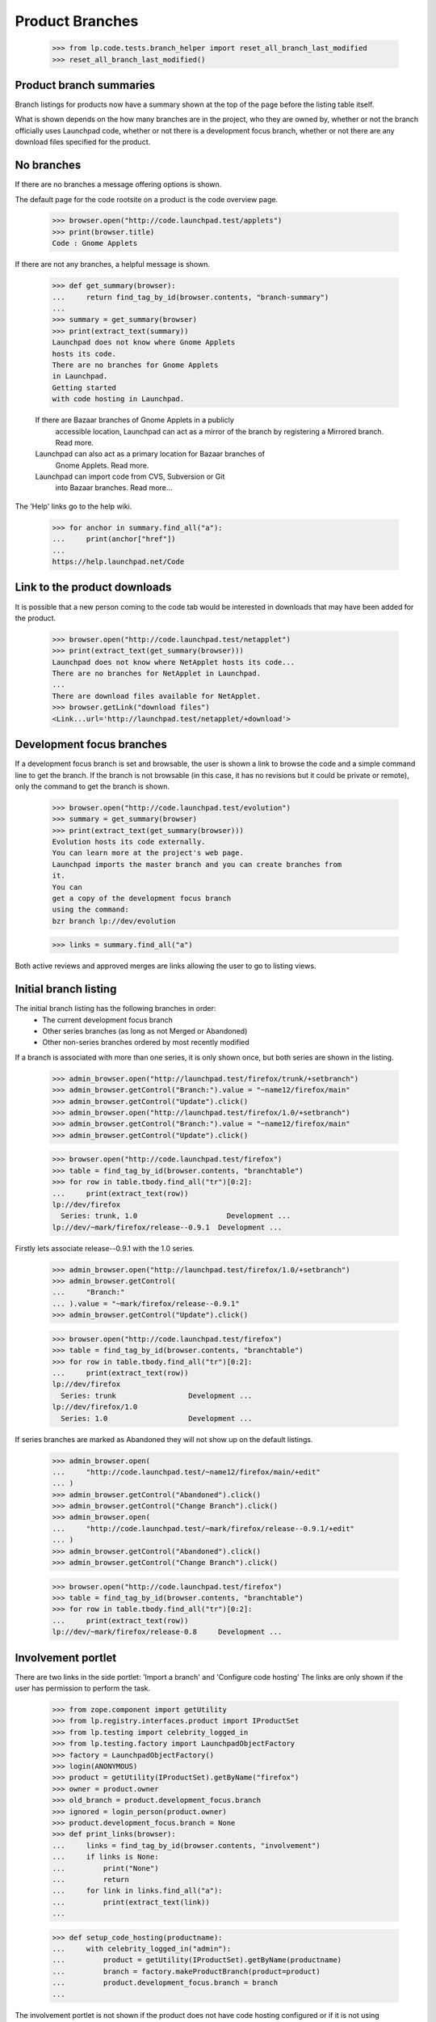 ================
Product Branches
================

    >>> from lp.code.tests.branch_helper import reset_all_branch_last_modified
    >>> reset_all_branch_last_modified()


Product branch summaries
========================

Branch listings for products now have a summary shown at the top of
the page before the listing table itself.

What is shown depends on the how many branches are in the project,
who they are owned by, whether or not the branch officially uses
Launchpad code, whether or not there is a development focus branch,
whether or not there are any download files specified for the product.


No branches
===========

If there are no branches a message offering options is shown.

The default page for the code rootsite on a product is the code
overview page.

    >>> browser.open("http://code.launchpad.test/applets")
    >>> print(browser.title)
    Code : Gnome Applets

If there are not any branches, a helpful message is shown.

    >>> def get_summary(browser):
    ...     return find_tag_by_id(browser.contents, "branch-summary")
    ...
    >>> summary = get_summary(browser)
    >>> print(extract_text(summary))
    Launchpad does not know where Gnome Applets
    hosts its code.
    There are no branches for Gnome Applets
    in Launchpad.
    Getting started
    with code hosting in Launchpad.

    If there are Bazaar branches of Gnome Applets in a publicly
      accessible location, Launchpad can act as a mirror of the branch
      by registering a Mirrored branch. Read more.
    Launchpad can also act as a primary location for Bazaar branches of
      Gnome Applets. Read more.
    Launchpad can import code from CVS, Subversion or Git
      into Bazaar branches. Read more...

The 'Help' links go to the help wiki.

    >>> for anchor in summary.find_all("a"):
    ...     print(anchor["href"])
    ...
    https://help.launchpad.net/Code


Link to the product downloads
=============================

It is possible that a new person coming to the code tab would be interested
in downloads that may have been added for the product.

    >>> browser.open("http://code.launchpad.test/netapplet")
    >>> print(extract_text(get_summary(browser)))
    Launchpad does not know where NetApplet hosts its code...
    There are no branches for NetApplet in Launchpad.
    ...
    There are download files available for NetApplet.
    >>> browser.getLink("download files")
    <Link...url='http://launchpad.test/netapplet/+download'>



Development focus branches
==========================

If a development focus branch is set and browsable, the user is shown
a link to browse the code and a simple command line to get the branch.
If the branch is not browsable (in this case, it has no revisions but
it could be private or remote), only the command to get the branch is
shown.

    >>> browser.open("http://code.launchpad.test/evolution")
    >>> summary = get_summary(browser)
    >>> print(extract_text(get_summary(browser)))
    Evolution hosts its code externally.
    You can learn more at the project's web page.
    Launchpad imports the master branch and you can create branches from
    it.
    You can
    get a copy of the development focus branch
    using the command:
    bzr branch lp://dev/evolution

    >>> links = summary.find_all("a")

Both active reviews and approved merges are links allowing the user to
go to listing views.


Initial branch listing
======================

The initial branch listing has the following branches in order:
 * The current development focus branch
 * Other series branches (as long as not Merged or Abandoned)
 * Other non-series branches ordered by most recently modified

If a branch is associated with more than one series, it is only shown
once, but both series are shown in the listing.

    >>> admin_browser.open("http://launchpad.test/firefox/trunk/+setbranch")
    >>> admin_browser.getControl("Branch:").value = "~name12/firefox/main"
    >>> admin_browser.getControl("Update").click()
    >>> admin_browser.open("http://launchpad.test/firefox/1.0/+setbranch")
    >>> admin_browser.getControl("Branch:").value = "~name12/firefox/main"
    >>> admin_browser.getControl("Update").click()

    >>> browser.open("http://code.launchpad.test/firefox")
    >>> table = find_tag_by_id(browser.contents, "branchtable")
    >>> for row in table.tbody.find_all("tr")[0:2]:
    ...     print(extract_text(row))
    lp://dev/firefox
      Series: trunk, 1.0                     Development ...
    lp://dev/~mark/firefox/release--0.9.1  Development ...

Firstly lets associate release--0.9.1 with the 1.0 series.

    >>> admin_browser.open("http://launchpad.test/firefox/1.0/+setbranch")
    >>> admin_browser.getControl(
    ...     "Branch:"
    ... ).value = "~mark/firefox/release--0.9.1"
    >>> admin_browser.getControl("Update").click()

    >>> browser.open("http://code.launchpad.test/firefox")
    >>> table = find_tag_by_id(browser.contents, "branchtable")
    >>> for row in table.tbody.find_all("tr")[0:2]:
    ...     print(extract_text(row))
    lp://dev/firefox
      Series: trunk                 Development ...
    lp://dev/firefox/1.0
      Series: 1.0                   Development ...

If series branches are marked as Abandoned they will not show up on the
default listings.

    >>> admin_browser.open(
    ...     "http://code.launchpad.test/~name12/firefox/main/+edit"
    ... )
    >>> admin_browser.getControl("Abandoned").click()
    >>> admin_browser.getControl("Change Branch").click()
    >>> admin_browser.open(
    ...     "http://code.launchpad.test/~mark/firefox/release--0.9.1/+edit"
    ... )
    >>> admin_browser.getControl("Abandoned").click()
    >>> admin_browser.getControl("Change Branch").click()

    >>> browser.open("http://code.launchpad.test/firefox")
    >>> table = find_tag_by_id(browser.contents, "branchtable")
    >>> for row in table.tbody.find_all("tr")[0:2]:
    ...     print(extract_text(row))
    lp://dev/~mark/firefox/release-0.8     Development ...


Involvement portlet
===================

There are two links in the side portlet:
'Import a branch' and 'Configure code hosting'
The links are only shown if the user has permission to perform the task.

    >>> from zope.component import getUtility
    >>> from lp.registry.interfaces.product import IProductSet
    >>> from lp.testing import celebrity_logged_in
    >>> from lp.testing.factory import LaunchpadObjectFactory
    >>> factory = LaunchpadObjectFactory()
    >>> login(ANONYMOUS)
    >>> product = getUtility(IProductSet).getByName("firefox")
    >>> owner = product.owner
    >>> old_branch = product.development_focus.branch
    >>> ignored = login_person(product.owner)
    >>> product.development_focus.branch = None
    >>> def print_links(browser):
    ...     links = find_tag_by_id(browser.contents, "involvement")
    ...     if links is None:
    ...         print("None")
    ...         return
    ...     for link in links.find_all("a"):
    ...         print(extract_text(link))
    ...

    >>> def setup_code_hosting(productname):
    ...     with celebrity_logged_in("admin"):
    ...         product = getUtility(IProductSet).getByName(productname)
    ...         branch = factory.makeProductBranch(product=product)
    ...         product.development_focus.branch = branch
    ...

The involvement portlet is not shown if the product does not have code
hosting configured or if it is not using Launchpad.

    >>> print(product.codehosting_usage.name)
    UNKNOWN
    >>> logout()
    >>> admin_browser.open("http://code.launchpad.test/firefox")
    >>> print_links(admin_browser)
    None

    >>> setup_code_hosting("firefox")
    >>> login(ANONYMOUS)
    >>> print(product.codehosting_usage.name)
    LAUNCHPAD
    >>> logout()
    >>> admin_browser.open("http://code.launchpad.test/firefox")
    >>> print_links(admin_browser)
    Import a branch
    Configure Code

The owner of the project sees the links for the activities they can
perform, everything except defining branch visibility.

    >>> owner_browser = setupBrowser(auth="Basic test@canonical.com:test")
    >>> owner_browser.open("http://code.launchpad.test/firefox")
    >>> print_links(owner_browser)
    Import a branch
    Configure Code

And a regular user can only register and import branches.

    >>> user_browser.open("http://code.launchpad.test/firefox")
    >>> print_links(user_browser)
    Import a branch

If the product specifies that it officially uses Launchpad code, then
the 'Import a branch' button is still shown.

    >>> ignored = login_person(owner)
    >>> product.development_focus.branch = old_branch
    >>> logout()
    >>> browser.open("http://code.launchpad.test/firefox")
    >>> print_links(browser)
    Import a branch


The statistics portlet
======================

The text that is shown giving a summary of the number of branches
shows correct singular and plural forms.

    >>> from lp.testing import normalize_whitespace
    >>> def get_stats_portlet(browser):
    ...     return find_tag_by_id(
    ...         browser.contents, "portlet-product-branchstatistics"
    ...     )
    ...
    >>> def print_portlet(product):
    ...     browser.open("http://code.launchpad.test/%s" % product)
    ...     portlet = get_stats_portlet(browser)
    ...     if portlet is None:
    ...         print("None")
    ...     else:
    ...         print(normalize_whitespace(extract_text(portlet)))
    ...

    >>> setup_code_hosting("gnome-terminal")
    >>> print_portlet("gnome-terminal")
    See all merge proposals.
    GNOME Terminal has 9 active branches owned by 2 people and 2 teams.
    There were 0 commits in the last month.

    >>> from lp.testing import ANONYMOUS, login, logout
    >>> login(ANONYMOUS)
    >>> fooix = factory.makeProduct("fooix")
    >>> ignored = factory.makeProductBranch(fooix)
    >>> logout()
    >>> setup_code_hosting("fooix")
    >>> print_portlet("fooix")
    See all merge proposals.
    Fooix has 2 active branches owned by 2 people.
    There were 0 commits in the last month.

    >>> print_portlet("evolution")
    See all merge proposals.
    Evolution has 3 active branches owned by 1 person and 1 team.
    There were 0 commits in the last month.

    >>> login(ANONYMOUS)
    >>> dinky = factory.makeProduct("dinky")
    >>> logout()
    >>> setup_code_hosting("dinky")
    >>> print_portlet("dinky")
    See all merge proposals.
    Dinky has 1 active branch owned by 1 person.
    There were 0 commits in the last month.


Product has Branches, but none initially visible
================================================

It is a bit of an edge case, but if there are branches for a product but all
of them are either merged or abandoned and there is no development focus
branch, then they will not appear on the initial branch listing and
the portlets will not be shown.

    >>> admin_browser.open(
    ...     "http://code.launchpad.test/~carlos/iso-codes/0.35"
    ... )
    >>> admin_browser.getLink("Change branch details").click()
    >>> admin_browser.getControl("Abandoned").click()
    >>> admin_browser.getControl("Change Branch").click()

    >>> print_portlet("iso-codes")
    None

    >>> message = find_tag_by_id(browser.contents, "no-branch-message")
    >>> print(extract_text(message))
    There are branches registered for iso-codes but none of them match the
    current filter criteria for this page. Try filtering on "Any Status".


Getting to the branch listing for a product
===========================================

If there are branches, but they do not fit with the appropriate filter
we are given a different message.

    >>> browser.open(
    ...     "http://code.launchpad.test/firefox/+branches"
    ...     "?field.lifecycle=Mature"
    ... )
    >>> message = find_tag_by_id(browser.contents, "no-branch-message")
    >>> print(extract_text(message))
    There are branches registered for Mozilla Firefox but none of them match
    the current filter criteria for this page. Try filtering on "Any Status".
